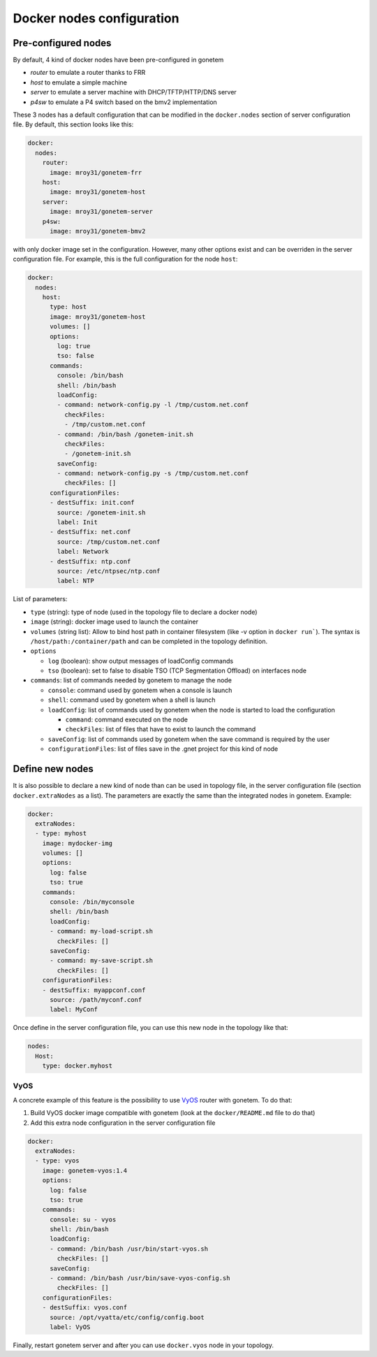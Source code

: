 .. _nodes:

Docker nodes configuration
==========================


Pre-configured nodes
---------------------

By default, 4 kind of docker nodes have been pre-configured in gonetem

- `router` to emulate a router thanks to FRR
- `host` to emulate a simple machine
- `server` to emulate a server machine with DHCP/TFTP/HTTP/DNS server
- `p4sw` to emulate a P4 switch based on the bmv2 implementation

These 3 nodes has a default configuration that can be modified in the ``docker.nodes``
section of server configuration file. By default, this section looks like this:

.. code-block:: yaml

    docker:
      nodes:
        router:
          image: mroy31/gonetem-frr
        host:
          image: mroy31/gonetem-host
        server:
          image: mroy31/gonetem-server
        p4sw:
          image: mroy31/gonetem-bmv2


with only docker image set in the configuration. However, many other options 
exist and can be overriden in the server configuration file. For example, this is
the full configuration for the node ``host``:

.. code-block:: yaml

    docker:
      nodes:
        host:
          type: host
          image: mroy31/gonetem-host
          volumes: []
          options:
            log: true
            tso: false
          commands:
            console: /bin/bash
            shell: /bin/bash
            loadConfig:
            - command: network-config.py -l /tmp/custom.net.conf
              checkFiles:
              - /tmp/custom.net.conf
            - command: /bin/bash /gonetem-init.sh
              checkFiles:
              - /gonetem-init.sh
            saveConfig:
            - command: network-config.py -s /tmp/custom.net.conf
              checkFiles: []
          configurationFiles:
          - destSuffix: init.conf
            source: /gonetem-init.sh
            label: Init
          - destSuffix: net.conf
            source: /tmp/custom.net.conf
            label: Network
          - destSuffix: ntp.conf
            source: /etc/ntpsec/ntp.conf
            label: NTP

List of parameters:

- ``type`` (string): type of node (used in the topology file to declare a docker node)
- ``image`` (string): docker image used to launch the container
- ``volumes`` (string list): Allow to bind host path in container filesystem (like -v option in ``docker run```). The syntax is ``/host/path:/container/path`` and can be completed in the topology definition.
- ``options``

  - ``log`` (boolean): show output messages of loadConfig commands
  - ``tso`` (boolean): set to false to disable TSO (TCP Segmentation Offload) on interfaces node

- ``commands``: list of commands needed by gonetem to manage the node

  - ``console``: command used by gonetem when a console is launch
  - ``shell``: command used by gonetem when a shell is launch
  - ``loadConfig``: list of commands used by gonetem when the node is started to load the configuration

    - ``command``: command executed on the node
    - ``checkFiles``: list of files that have to exist to launch the command

  - ``saveConfig``: list of commands used by gonetem when the save command is required by the user
  - ``configurationFiles``: list of files save in the .gnet project for this kind of node


Define new nodes
----------------

It is also possible to declare a new kind of node than can be used in topology file, in the server
configuration file (section ``docker.extraNodes`` as a list). The parameters are exactly the same than 
the integrated nodes in gonetem. Example:

.. code-block:: yaml

    docker:
      extraNodes:
      - type: myhost
        image: mydocker-img
        volumes: []
        options:
          log: false
          tso: true
        commands:
          console: /bin/myconsole
          shell: /bin/bash
          loadConfig:
          - command: my-load-script.sh
            checkFiles: []
          saveConfig:
          - command: my-save-script.sh
            checkFiles: []
        configurationFiles:
        - destSuffix: myappconf.conf
          source: /path/myconf.conf
          label: MyConf

Once define in the server configuration file, you can use this new node in the topology like that:

.. code-block:: yaml

    nodes:
      Host:
        type: docker.myhost


VyOS
````

A concrete example of this feature is the possibility to use `VyOS <https://vyos.io/>`_ router with gonetem.
To do that:

1. Build VyOS docker image compatible with gonetem (look at the ``docker/README.md`` file to do that)
2. Add this extra node configuration in the server configuration file 

.. code-block:: yaml

    docker:
      extraNodes:
      - type: vyos
        image: gonetem-vyos:1.4
        options:
          log: false
          tso: true
        commands:
          console: su - vyos
          shell: /bin/bash
          loadConfig:
          - command: /bin/bash /usr/bin/start-vyos.sh
            checkFiles: []
          saveConfig:
          - command: /bin/bash /usr/bin/save-vyos-config.sh
            checkFiles: []
        configurationFiles:
        - destSuffix: vyos.conf
          source: /opt/vyatta/etc/config/config.boot
          label: VyOS

Finally, restart gonetem server and after you can use ``docker.vyos`` node in your topology.
